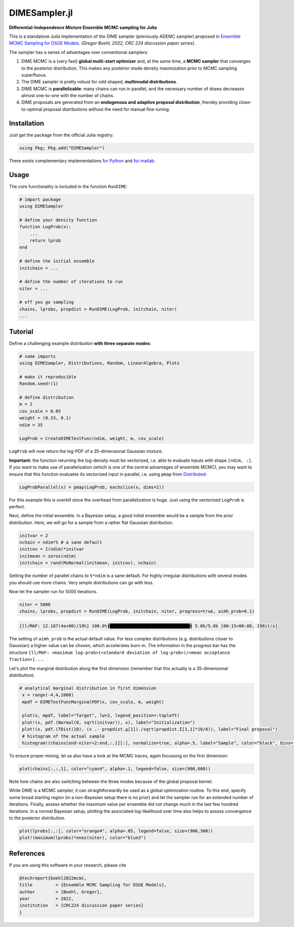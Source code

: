 DIMESampler.jl
========

**Differential-Independence Mixture Ensemble MCMC sampling for Julia**

This is a standalone Julia implementation of the DIME sampler (previously ADEMC sampler) proposed in `Ensemble MCMC Sampling for DSGE Models <https://gregorboehl.com/live/ademc_boehl.pdf>`_. *(Gregor Boehl, 2022, CRC 224 discussion paper series)*.

The sampler has a series of advantages over conventional samplers:

#. DIME MCMC is a (very fast) **global multi-start optimizer** and, at the same time, a **MCMC sampler** that converges to the posterior distribution. This makes any posterior mode density maximization prior to MCMC sampling superfluous.
#. The DIME sampler is pretty robust for odd shaped, **multimodal distributions**.
#. DIME MCMC is **parallelizable**: many chains can run in parallel, and the necessary number of draws decreases almost one-to-one with the number of chains.
#. DIME proposals are generated from an **endogenous and adaptive proposal distribution**, thereby providing close-to-optimal proposal distributions without the need for manual fine-tuning.

Installation
------------

Just get the package from the official Julia registry:

.. code-block:: julia

   using Pkg; Pkg.add("DIMESampler")


There exists complementary implementations `for Python <https://github.com/gboehl/emcwrap>`_ and `for matlab <https://github.com/gboehl/dime-mcmc-matlab>`_.

Usage
-----

The core functionality is included in the function ``RunDIME``:

.. code-block:: julia

    # import package
    using DIMESampler

    # define your density function
    function LogProb(x):
        ...
        return lprob
    end

    # define the initial ensemble
    initchain = ...

    # define the number of iterations to run
    niter = ...

    # off you go sampling
    chains, lprobs, propdist = RunDIME(LogProb, initchain, niter)
    ...


Tutorial
--------

Define a challenging example distribution **with three separate modes**:

.. code-block:: julia

    # some imports
    using DIMESampler, Distributions, Random, LinearAlgebra, Plots

    # make it reproducible
    Random.seed!(1)

    # define distribution
    m = 2
    cov_scale = 0.05
    weight = (0.33, 0.1)
    ndim = 35

    LogProb = CreateDIMETestFunc(ndim, weight, m, cov_scale)

``LogProb`` will now return the log-PDF of a 35-dimensional Gaussian mixture.

**Important:** the function returning the log-density must be vectorized, i.e. able to evaluate inputs with shape ``[ndim, :]``. If you want to make use of parallelization (which is one of the central advantages of ensemble MCMC), you may want to ensure that this function evaluates its vectorized input in parallel, i.e. using ``pmap`` from `Distributed <https://docs.julialang.org/en/v1/stdlib/Distributed/>`_:

.. code-block:: julia

    LogProbParallel(x) = pmap(LogProb, eachslice(x, dims=2))

For this example this is overkill since the overhead from parallelization is huge. Just using the vectorized ``LogProb`` is perfect.

Next, define the initial ensemble. In a Bayesian setup, a good initial ensemble would be a sample from the prior distribution. Here, we will go for a sample from a rather flat Gaussian distribution.

.. code-block:: julia

    initvar = 2
    nchain = ndim*5 # a sane default
    initcov = I(ndim)*initvar
    initmean = zeros(ndim)
    initchain = rand(MvNormal(initmean, initcov), nchain)

Setting the number of parallel chains to ``5*ndim`` is a sane default. For highly irregular distributions with several modes you should use more chains. Very simple distributions can go with less. 

Now let the sampler run for 5000 iterations.

.. code-block:: julia

    niter = 5000
    chains, lprobs, propdist = RunDIME(LogProb, initchain, niter, progress=true, aimh_prob=0.1)

.. code-block::

    [ll/MAF: 12.187(4e+00)/19%] 100.0%┣███████████████████████████████┫ 5.0k/5.0k [00:15<00:00, 198it/s]

The setting of ``aimh_prob`` is the actual default value. For less complex distributions (e.g. distributions closer to Gaussian) a higher value can be chosen, which accelerates burn-in. The information in the progress bar has the structure ``[ll/MAF: <maximum log-prob>(<standard deviation of log-prob>)/<mean acceptance fraction>]...``.

Let's plot the marginal distribution along the first dimension (remember that this actually is a 35-dimensional distribution).

.. code-block:: julia

   # analytical marginal distribution in first dimension
    x = range(-4,4,1000)
    mpdf = DIMETestFuncMarginalPDF(x, cov_scale, m, weight)

    plot(x, mpdf, label="Target", lw=2, legend_position=:topleft)
    plot!(x, pdf.(Normal(0, sqrt(initvar)), x), label="Initialization")
    plot!(x, pdf.(TDist(10), (x .- propdist.μ[1])./sqrt(propdist.Σ[1,1]*10/8)), label="Final proposal")
    # histogram of the actual sample
    histogram!(chains[end-niter÷2:end,:,1][:], normalize=true, alpha=.5, label="Sample", color="black", bins=100)

.. image:: https://github.com/gboehl/DIMESampler.jl/blob/main/docs/dist.png?raw=true
  :width: 800
  :alt: Sample and target distribution

To ensure proper mixing, let us also have a look at the MCMC traces, again focussing on the first dimension:

.. code-block:: julia

   plot(chains[:,:,1], color="cyan4", alpha=.1, legend=false, size=(900,600))

.. image:: https://github.com/gboehl/DIMESampler.jl/blob/main/docs/traces.png?raw=true
  :width: 800
  :alt: MCMC traces
  
Note how chains are also switching between the three modes because of the global proposal kernel.

While DIME is a MCMC sampler, it can straightforwardly be used as a global optimization routine. To this end, specify some broad starting region (in a non-Bayesian setup there is no prior) and let the sampler run for an extended number of iterations. Finally, assess whether the maximum value per ensemble did not change much in the last few hundred iterations. In a normal Bayesian setup, plotting the associated log-likelihood over time also helps to assess convergence to the posterior distribution.

.. code-block:: julia

   plot(lprobs[:,:], color="orange4", alpha=.05, legend=false, size=(900,300))
   plot!(maximum(lprobs)*ones(niter), color="blue3")

.. image:: https://github.com/gboehl/DIMESampler.jl/blob/main/docs/lprobs.png?raw=true
  :width: 800
  :alt: Log-likelihoods

References
----------

If you are using this software in your research, please cite

.. code-block::

    @techreport{boehl2022mcmc,
    title         = {Ensemble MCMC Sampling for DSGE Models},
    author        = {Boehl, Gregor},
    year          = 2022,
    institution   = {CRC224 discussion paper series}
    }
